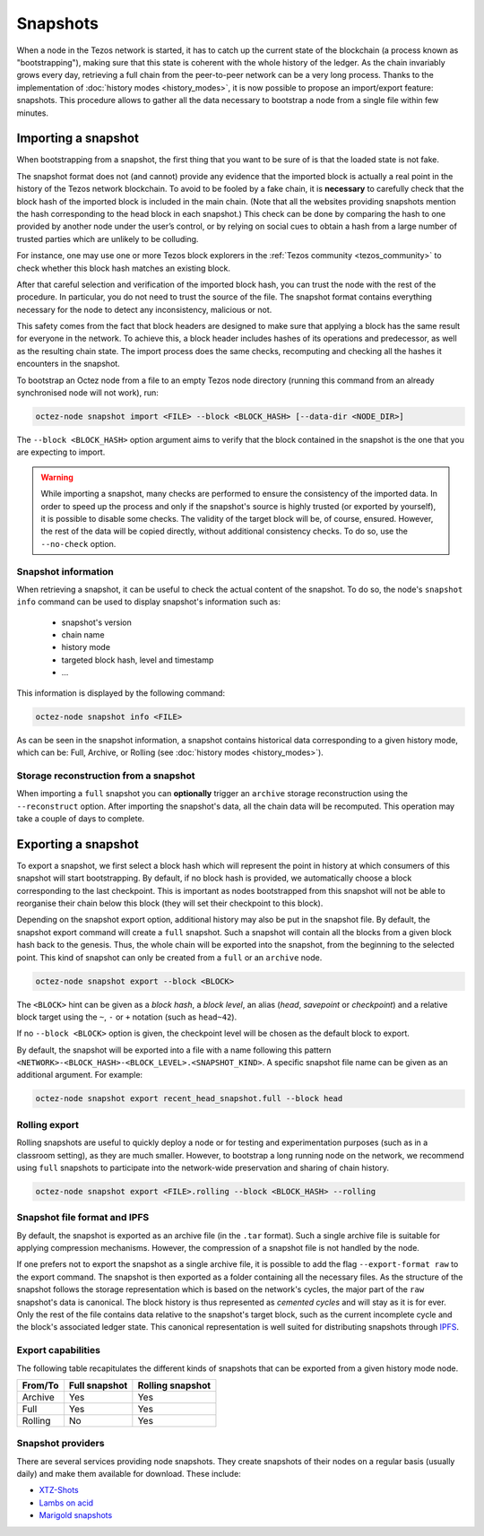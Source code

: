 Snapshots
=========

When a node in the Tezos network is started, it has to catch up the current state of the blockchain (a process known as "bootstrapping"), making sure that this state is coherent with the whole history of the ledger.
As the chain invariably grows every day, retrieving a full chain from
the peer-to-peer network can be a very long process.  Thanks to the
implementation of :doc:`history modes <history_modes>`, it is now possible to propose an
import/export feature: snapshots.  This procedure allows to gather all
the data necessary to bootstrap a node from a single file within few
minutes.

.. _importing_a_snapshot:

Importing a snapshot
--------------------

When bootstrapping from a snapshot, the first thing that you want to
be sure of is that the loaded state is not fake.

The snapshot format does not (and cannot) provide any evidence that
the imported block is actually a real point in the history of the
Tezos network blockchain. To avoid to be fooled by a fake chain, it is
**necessary** to carefully check that the block hash of the imported
block is included in the main chain. (Note that all the websites providing
snapshots mention the hash corresponding to the head block in each snapshot.)
This check can be done by comparing the hash
to one provided by another node under the user’s control, or by
relying on social cues to obtain a hash from a large number of trusted
parties which are unlikely to be colluding.

For instance, one may use one or more Tezos block explorers in the :ref:`Tezos community <tezos_community>` to check whether this block hash matches an existing block.

After that careful selection and verification of the imported block
hash, you can trust the node with the rest of the procedure. In
particular, you do not need to trust the source of the file. The snapshot
format contains everything necessary for the node to detect any
inconsistency, malicious or not.

This safety comes from the fact that block headers are designed to
make sure that applying a block has the same result for everyone in
the network. To achieve this, a block header includes hashes of its operations
and predecessor, as well as the resulting chain state. The import
process does the same checks, recomputing and checking all the hashes
it encounters in the snapshot.

To bootstrap an Octez node from a file to an empty Tezos
node directory (running this command from an already synchronised node
will not work), run:

.. code-block:: console

   octez-node snapshot import <FILE> --block <BLOCK_HASH> [--data-dir <NODE_DIR>]

The ``--block <BLOCK_HASH>`` option argument aims to verify that the
block contained in the snapshot is the one that you are expecting to
import.

.. warning::

   While importing a snapshot, many checks are performed to ensure the
   consistency of the imported data. In order to speed up the process
   and only if the snapshot's source is highly trusted (or exported by
   yourself), it is possible to disable some checks. The validity of
   the target block will be, of course, ensured. However, the rest of
   the data will be copied directly, without additional consistency
   checks. To do so, use the ``--no-check`` option.


Snapshot information
~~~~~~~~~~~~~~~~~~~~

When retrieving a snapshot, it can be useful to check the actual
content of the snapshot. To do so, the node's ``snapshot info``
command can be used to display snapshot's information such as:

 - snapshot's version
 - chain name
 - history mode
 - targeted block hash, level and timestamp
 - ...

This information is displayed by the following command:

.. code-block:: console

   octez-node snapshot info <FILE>

As can be seen in the snapshot information, a snapshot contains
historical data corresponding to a given history mode, which can be:
Full, Archive, or Rolling (see :doc:`history modes <history_modes>`).

Storage reconstruction from a snapshot
~~~~~~~~~~~~~~~~~~~~~~~~~~~~~~~~~~~~~~

When importing a ``full`` snapshot you can **optionally** trigger an
``archive`` storage reconstruction using the ``--reconstruct``
option. After importing the snapshot's data, all the chain data will
be recomputed. This operation may take a couple of days to complete.

Exporting a snapshot
--------------------

To export a snapshot, we first select a block hash which will
represent the point in history at which consumers of this snapshot
will start bootstrapping. By default, if no block hash is provided, we
automatically choose a block corresponding to the last
checkpoint. This is important as nodes bootstrapped from this snapshot
will not be able to reorganise their chain below this block (they will
set their checkpoint to this block).

Depending on the snapshot export option, additional history may also
be put in the snapshot file.  By default, the snapshot export command
will create a ``full`` snapshot. Such a snapshot will contain all the
blocks from a given block hash back to the genesis. Thus, the whole chain
will be exported into the snapshot, from the beginning to the selected
point. This kind of snapshot can only be created from a ``full`` or an
``archive`` node.

.. code-block:: console

   octez-node snapshot export --block <BLOCK>

The ``<BLOCK>`` hint can be given as a *block hash*, a *block level*,
an alias (*head*, *savepoint* or *checkpoint*) and a relative block
target using the ``~``, ``-`` or ``+`` notation (such as ``head~42``).

If no ``--block <BLOCK>`` option is given, the checkpoint level will
be chosen as the default block to export.

By default, the snapshot will be exported into a file with a name
following this pattern
``<NETWORK>-<BLOCK_HASH>-<BLOCK_LEVEL>.<SNAPSHOT_KIND>``. A specific
snapshot file name can be given as an additional argument. For example:

.. code-block:: console

   octez-node snapshot export recent_head_snapshot.full --block head

Rolling export
~~~~~~~~~~~~~~

Rolling snapshots are useful to quickly deploy a node
or for testing and experimentation purposes (such as in a classroom
setting), as they are much smaller. However, to bootstrap a long
running node on the network, we recommend using ``full`` snapshots to
participate into the network-wide preservation and sharing of chain
history.

.. code-block:: console

   octez-node snapshot export <FILE>.rolling --block <BLOCK_HASH> --rolling

Snapshot file format and IPFS
~~~~~~~~~~~~~~~~~~~~~~~~~~~~~

By default, the snapshot is exported as an archive file (in the
``.tar`` format). Such a single archive file is suitable for applying
compression mechanisms. However, the compression of a snapshot file is
not handled by the node.

If one prefers not to export the snapshot as a single archive file, it
is possible to add the flag ``--export-format raw`` to the export
command. The snapshot is then exported as a folder containing all the
necessary files. As the structure of the snapshot follows the storage
representation which is based on the network's cycles, the major part
of the ``raw`` snapshot's data is canonical. The block history is thus
represented as *cemented cycles* and will stay as it is for ever. Only
the rest of the file contains data relative to the snapshot's target
block, such as the current incomplete cycle and the block's associated
ledger state. This canonical representation is well suited for
distributing snapshots through `IPFS <https://ipfs.tech/>`_.


Export capabilities
~~~~~~~~~~~~~~~~~~~

The following table recapitulates the different kinds of snapshots that
can be exported from a given history mode node.

+---------+---------------+-----------------+
| From/To | Full snapshot | Rolling snapshot|
+=========+===============+=================+
| Archive | Yes           | Yes             |
+---------+---------------+-----------------+
| Full    | Yes           | Yes             |
+---------+---------------+-----------------+
| Rolling | No            | Yes             |
+---------+---------------+-----------------+

Snapshot providers
~~~~~~~~~~~~~~~~~~

There are several services providing node snapshots. They create snapshots
of their nodes on a regular basis (usually daily) and make them available for
download. These include:

* `XTZ-Shots <https://xtz-shots.io/mainnet/>`_
* `Lambs on acid <https://lambsonacid.nl/>`_
* `Marigold snapshots <https://snapshots.tezos.marigold.dev/>`_
